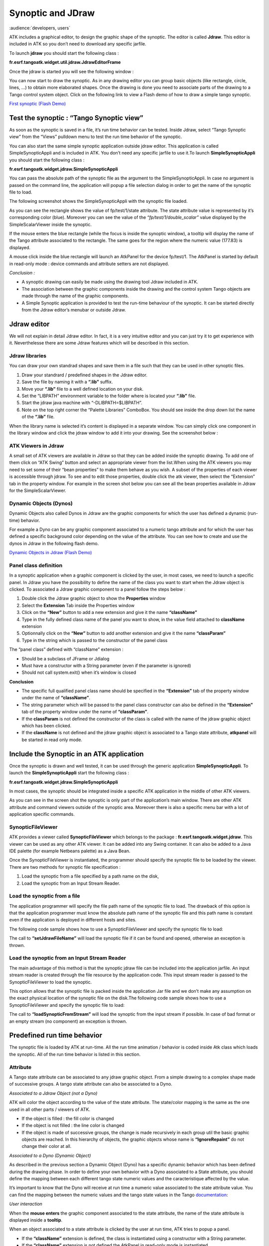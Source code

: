 .. _jdraw_manual:

Synoptic and JDraw
==================

:audience:`developers, users`

ATK includes a graphical editor, to design the graphic shape of the
synoptic. The editor is called **Jdraw**. This editor is included in
ATK so you don’t need to download any specific jarfile.

To launch **jdraw** you should start the following class :

**fr.esrf.tangoatk.widget.util.jdraw.JdrawEditorFrame**

Once the jdraw is started you will see the following window :

|image28|

You can now start to draw the synoptic. As in any drawing editor you can
group basic objects (like rectangle, circle, lines, …) to obtain more
elaborated shapes. Once the drawing is done you need to associate parts
of the drawing to a Tango control system object. Click on the following
link to view a Flash demo of how to draw a simple tango synoptic.

`First synoptic (Flash
Demo) <http://www.esrf.fr/computing/cs/tango/tango_doc/atk_tutorial/flash-demos/jdraw.htm>`__

Test the synoptic : “Tango Synoptic view”
~~~~~~~~~~~~~~~~~~~~~~~~~~~~~~~~~~~~~~~~~

As soon as the synoptic is saved in a file, it’s run time behavior can
be tested. Inside Jdraw, select “Tango Synoptic view” from the “Views”
pulldown menu to test the run time behavior of the synoptic.

|image29|

You can also start the same simple synoptic application outside jdraw
editor. This application is called SimpleSynopticAppli and is included
in ATK. You don’t need any specific jarfile to use it.To launch
**SimpleSynopticAppli** you should start the following class :

**fr.esrf.tangoatk.widget.jdraw.SimpleSynopticAppli**

You can pass the absolute path of the synoptic file as the argument to
the SimpleSynopticAppli. In case no argument is passed on the command
line, the application will popup a file selection dialog in order to get
the name of the synoptic file to load.

The following screenshot shows the SimpleSynopticAppli with the synoptic
file loaded.

|image30|

As you can see the rectangle shows the value of fp/test/1/state
attribute. The state attribute value is represented by it’s
corresponding color (blue). Moreover you can see the value of the
*“fp/test/1/double_scalar”* value displayed by the SimpleScalarViewer
inside the synoptic.

If the mouse enters the blue rectangle (while the focus is inside the
synoptic window), a tooltip will display the name of the Tango attribute
associated to the rectangle. The same goes for the region where the
numeric value (177.83) is displayed.

A mouse click inside the blue rectangle will launch an AtkPanel for the
device fp/test/1. The AtkPanel is started by default in read-only mode :
device commands and attribute setters are not displayed.

*Conclusion :*

-  A synoptic drawing can easily be made using the drawing tool Jdraw
   included in ATK.

-  The association between the graphic components inside the drawing and
   the control system Tango objects are made through the name of the
   graphic components.

-  A Simple Synoptic application is provided to test the run-time
   behaviour of the synoptic. It can be started directly from the Jdraw
   editor’s menubar or outside Jdraw.

Jdraw editor
~~~~~~~~~~~~

We will not explain in detail Jdraw editor. In fact, it is a very
intuitive editor and you can just try it to get experience with it.
Neverthelesse there are some Jdraw features which will be described in
this section.

Jdraw libraries
^^^^^^^^^^^^^^^

You can draw your own standrad shapes and save them in a file such that
they can be used in other synoptic files.

#. Draw your standrard / predefined shapes in the Jdraw editor.

#. Save the file by naming it with a **“.lib”** suffix.

#. Move your **“.lib”** file to a well defined location on your disk.

#. Set the “LIBPATH” environment variable to the folder where is located
   your **“.lib”** file.

#. Start the jdraw java machine with “-DLIBPATH=$LIBPATH”.

#. Note on the top right corner the “Palette Libraries” ComboBox. You
   should see inside the drop down list the name of the **“.lib”** file.

When the library name is selected it’s content is displayed in a
separate window. You can simply click one component in the library
window and click the jdraw window to add it into your drawing. See the
screenshot below :

|image31|

ATK Viewers in Jdraw
^^^^^^^^^^^^^^^^^^^^

A small set of ATK viewers are available in Jdraw so that they can be
added inside the synoptic drawing. To add one of them click on “ATK
Swing” button and select an appropriate viewer from the list.When using
the ATK viewers you may need to set some of their “bean properties” to
make them behave as you wish. A subset of the properties of each viewer
is accessible through jdraw. To see and to edit those properties, double
click the atk viewer, then select the “Extension” tab in the property
window. For example in the screen shot below you can see all the bean
properties available in Jdraw for the SimpleScalarViewer.

|image32|

Dynamic Objects (Dynos)
^^^^^^^^^^^^^^^^^^^^^^^

Dynamic Objects also called Dynos in Jdraw are the graphic components
for which the user has defined a dynamic (run-time) behavior.

For example a Dyno can be any graphic component associated to a numeric
tango attribute and for which the user has defined a specific background
color depending on the value of the attribute. You can see how to create
and use the dynos in Jdraw in the following flash demo.

`Dynamic Objects in Jdraw (Flash
Demo) <http://www.esrf.fr/computing/cs/tango/tango_doc/atk_tutorial/flash-demos/jdraw_dyno.htm>`__

Panel class definition
^^^^^^^^^^^^^^^^^^^^^^

In a synoptic application when a graphic component is clicked by the
user, in most cases, we need to launch a specific panel. In Jdraw you
have the possibility to define the name of the class you want to start
when the Jdraw object is clicked. To associated a Jdraw graphic
component to a panel follow the steps below :

#. Double click the Jdraw graphic object to show the **Properties** window

#. Select the **Extension** Tab inside the Properties window

#. Click on the **“New”** button to add a new extension and give it
   the name **“className”**

#. Type in the fully defined class name of the panel you want to show,
   in the value field attached to **className** extension

#. Optionnally click on the **“New”** button to add another
   extension and give it the name **“classParam”**

#. Type in the string which is passed to the constructor of the panel
   class

|image33|

The “panel class” defined with “className” extension :

-  Should be a subclass of JFrame or Jdialog

-  Must have a constructor with a String parameter (even if the
   parameter is ignored)

-  Should not call system.exit() when it’s window is closed

**Conclusion**

-  The specific full qualified panel class name should be specified in
   the **“Extension”** tab of the property window under the name of
   **“className”**.

-  The string parameter which will be passed to the panel class
   constructor can also be defined in the **“Extension”** tab of the
   property window under the name of **“classParam”**.

-  If the **classParam** is not defined the constructor of the class is
   called with the name of the jdraw graphic object which has been
   clicked.

-  If the **className** is not defined and the jdraw graphic object is
   associated to a Tango state attribute, **atkpanel** will be started
   in read only mode.

Include the Synoptic in an ATK application
~~~~~~~~~~~~~~~~~~~~~~~~~~~~~~~~~~~~~~~~~~

Once the synoptic is drawn and well tested, it can be used through the
generic application **SimpleSynopticAppli**. To launch the
**SimpleSynopticAppli** start the following class :

**fr.esrf.tangoatk.widget.jdraw.SimpleSynopticAppli**

In most cases, the synoptic should be integrated inside a specific ATK
application in the middle of other ATK viewers.

|image34|

As you can see in the screen shot the synoptic is only part of the
application’s main window. There are other ATK attribute and command
viewers outside of the synoptic area. Moreover there is also a specific
menu bar with a lot of application specific commands.

SynopticFileViewer
^^^^^^^^^^^^^^^^^^

ATK provides a viewer called **SynopticFileViewer** which belongs to the
package : **fr.esrf.tangoatk.widget.jdraw**. This viewer can be used as
any other ATK viewer. It can be added into any Swing container. It can
also be added to a Java IDE palette (for example Netbeans palette) as a
Java Bean.

Once the SynopticFileViewer is instantiated, the programmer should
specify the synoptic file to be loaded by the viewer. There are two
methods for synoptic file specification :

#. Load the synoptic from a file specified by a path name on the disk,

#. Load the synoptic from an Input Stream Reader.

Load the synoptic from a file
^^^^^^^^^^^^^^^^^^^^^^^^^^^^^

The application programmer will specify the file path name of the
synoptic file to load. The drawback of this option is that the
application programmer must know the absolute path name of the synoptic
file and this path name is constant even if the application is deployed
in different hosts and sites.

The following code sample shows how to use a SynopticFileViewer and
specify the synoptic file to load:

.. code-block:: java
    :linenos:

    SynopticFileViewer  sfv = new SynopticFileViewer();

    sfv.setToolTipMode(TangoSynopticHandler.TOOL_TIP_NAME);
    sfv.setAutoZoom(true);
    Try
    {
        sfv. setJdrawFileName ("/my/root/dir/jdraw_file mySynoptic.jdw ");
    }
    Catch (Exception ex) {}


The call to **“setJdrawFileName”** will load the synoptic file if it
can be found and opened, otherwise an exception is thrown.

Load the synoptic from an Input Stream Reader
^^^^^^^^^^^^^^^^^^^^^^^^^^^^^^^^^^^^^^^^^^^^^

The main advantage of this method is that the synoptic jdraw file can be
included into the application jarfile. An input stream reader is created
through the file resource by the application code. This input stream
reader is passed to the SynopticFileViewer to load the synoptic.

This option allows that the synoptic file is packed inside the
application Jar file and we don’t make any assumption on the exact
physical location of the synoptic file on the disk.The following code
sample shows how to use a SynopticFileViewer and specify the synoptic
file to load:


.. code-block:: java
    :linenos:

    SynopticFileViewer  sfv = new SynopticFileViewer();
    sfv.setToolTipMode(TangoSynopticHandler.TOOL_TIP_NAME);
    sfv.setAutoZoom(true);
    InputStreamReader   inStrReader=null;
    InputStream   jdFileInStream = this.getClass().getResourceAsStream("/mypakcage/file.jdw");
    if (jdFileInStream!=null)
        inStrReader = new InputStreamReader(jdFileInStream);
    if (inStrReader!=null)
    {
        try
        {
           sfv .loadSynopticFromStream(inStrReader);
        }
        catch (Exception ex) {}
    }



The call to **“loadSynopticFromStream”** will load the synoptic from
the input stream if possible. In case of bad format or an empty stream
(no component) an exception is thrown.

Predefined run time behavior
~~~~~~~~~~~~~~~~~~~~~~~~~~~~

The synoptic file is loaded by ATK at run-time. All the run time
animation / behavior is coded inside Atk class which loads the synoptic.
All of the run time behavior is listed in this section.

Attribute
^^^^^^^^^

A Tango state attribute can be associated to any jdraw graphic object.
From a simple drawing to a complex shape made of successive groups. A
tango state attribute can also be associated to a Dyno.

*Associated to a Jdraw Object (not a Dyno)*

ATK will color the object according to the value of the state attribute.
The state/color mapping is the same as the one used in all other parts /
viewers of ATK.

-  If the object is filled : the fill color is changed

-  If the object is not filled : the line color is changed

-  If the object is made of successive groups, the change is made
   recursively in each group util the basic graphic objects are reached.
   In this hierarchy of objects, the graphic objects whose name is
   **“IgnoreRepaint”** do not change their color at all.

*Associated to a Dyno (Dynamic Object)*

As described in the previous section a Dynamic Object (Dyno) has a
specific dynamic behavior which has been defined during the drawing
phase. In order to define your own behavior with a Dyno associated to a
State attribute, you should define the mapping between each different
tango state numeric values and the caracteristique affected by the
value.

It’s important to know that the Dyno will receive at run time a numeric
value associated to the state attribute value. You can find the mapping
between the numeric values and the tango state values in the Tango
documentation_:

*User interaction*

When the **mouse enters** the graphic component associated to the state
attribute, the name of the state attribute is displayed inside a
**tooltip**.

When an object associated to a state attribute is clicked by the user at
run time, ATK tries to popup a panel.

-  If the **“className”** extension is defined, the class is
   instantiated using a constructor with a String parameter.

-  If the **“className”** extension is not defined the AtkPanel in
   read-only mode is instantiated.

-  If the **“classParam”** extension is defined, the string is
   passed as the argument to the constructor of the panel class.

-  If the **“classParam”** extension is not defined, the device name
   behind the state attribute is passed as the argument to the
   constructor of the panel class.

Tango Numeric Attribute
^^^^^^^^^^^^^^^^^^^^^^^

A Tango numeric attribute can be associated to a Dyno (Dynamic Object)
or to an adapted Atk Viewer (for example SimpleScalarViewer).

*Associated to a Dyno (Dynamic Object)*

As described in the previous sections a Dynamic Object (Dyno) has a
specific dynamic behavior which has been defined during the drawing
phase. In order to define your own behavior with a Dyno associated to a
tango numeric attribute, you should define the mapping between different
values of the tango attribute and the caracteristique affected by the
value. You can for example associate “value intervals” to a
caracteristique change. See the `Dynamic Objects in Jdraw (Flash
Demo) <http://www.esrf.fr/computing/cs/tango/tango_doc/atk_tutorial/flash-demos/jdraw_dyno.htm>`__.

It’s important to know that the Dyno will receive at run time the
numeric value of the tango attribute when it changes.

*Associated to an Atk Viewer (for example SimpleScalarViewer)*

The tango attribute will be set as the model of the AtkViewer
(SimpleScalarViewer) and that’s it. All the run-time behavior is defined
by the AtkViewer which is used.

Some of the bean properties of the Atk Viewer are available in the
extension Tab of the Jdraw properties window.

*User interaction*

When the **mouse enters** the graphic component associated to the tango
numeric attribute, the name of the tango attribute is displayed inside a
**tooltip**.

When an object associated to the tango attribute is selected by the user
at run time, ATK tries to popup a panel :

-  If the **“className”** extension is defined, the class is
   instantiated using a constructor with a String parameter.

-  If the **“classParam”** extension is defined, the string is
   passed as the argument to the constructor of the panel class.

-  If the **“classParam”** extension is not defined, the name of the
   Jdraw object (which is the name of the Tango numeric attribute) is
   passed as the argument to the constructor of the panel class.

-  If the **“className”** extension is not defined nothing happens

Tango Boolean Attribute
^^^^^^^^^^^^^^^^^^^^^^^

A Tango boolean attribute can be associated to a Dyno (Dynamic Object)
or to an adapted Atk Viewer (for example BooleanScalarCheckboxViewer).

*Associated to a Dyno (Dynamic Object)*

In order to define your own behavior with a Dyno associated to a tango
boolean attribute, you should define the mapping between the two values
of the boolean attribute (true and false) and the caracteristique
affected by the value. See the `Dynamic Objects in Jdraw (Flash
Demo) <http://www.esrf.fr/computing/cs/tango/tango_doc/atk_tutorial/flash-demos/jdraw_dyno.htm>`__.

It’s important to know that the Dyno will receive at run time the
numeric value for the boolean attribute. It means that if the attribute
value is false, the value 0 is sent to the Dyno and if the attribute
value is true the value 1 is sent to the Dyno.

*Associated to an Atk Viewer (for example BooleanScalarCheckboxViewer)*

The tango attribute will be set as the model of the AtkViewer
(*BooleanScalarCheckboxViewer*). All the run-time behavior is defined by
the AtkViewer which is used.

Some of the bean properties of the Atk Viewer are available in the
extension Tab of the Jdraw properties window.

*User interaction*

When the **mouse enters** the graphic component associated to the tango
numeric attribute, the name of the tango attribute is displayed inside a
**tooltip**.

When an object associated to the tango attribute is selected by the user
at run time, ATK tries to popup a panel :

-  If the **“className”** extension is defined, the class is
   instantiated using a constructor with a String parameter.

-  If the **“classParam”** extension is defined, the string is
   passed as the argument to the constructor of the panel class.

-  If the **“classParam”** extension is not defined, the name of the
   Jdraw object (which is the name of the Tango boolean attribute) is
   passed as the argument to the constructor of the panel class.

-  If the **“className”** extension is not defined nothing happens

Tango DevState Spectrum Attribute
^^^^^^^^^^^^^^^^^^^^^^^^^^^^^^^^^

An element of a Tango DevState spectrum attribute can be associated to
any jdraw graphic object. From a simple drawing to a complex shape made
of successive groups. An element of a Tango DevState spectrum attribute
can also be associated to a Dyno. To assign an element of a DevState
spectrum attribute we use the brakets. So to associate the 10 :sup:`th`
element of the state spectrum attribute sr/rf-tra/tra1/SubDevicesStates,
the name of the graphic component should be
**sr/rf-tra/tra1/SubDevicesStates[9]**.

*Associated to a Jdraw Object (not a Dyno)*

ATK will color the object according to the value of the element
specified in the state spectrum attribute. The state/color mapping is
the same as the one used in all other parts / viewers of ATK.

-  If the object is filled : the fill color is changed according to the
   state value

-  If the object is not filled : the line color is changed according to
   the state value

-  If the object is made of successive groups, the change is made
   recursively in each group util the basic graphic objects are reached.
   In this hierarchy of objects, the graphic objects whose name is
   **“IgnoreRepaint”** do not change their color at all.

*Associated to a Dyno (Dynamic Object)*

As described in the previous sections a Dynamic Object (Dyno) has a
specific dynamic behavior which has been defined during the drawing
phase. In order to define your own behavior with a Dyno associated to an
element of a State spectrum attribute, you should define the mapping
between each different tango state numeric values and the
caracteristique affected by the value.

It’s important to know that the Dyno will receive at run time a numeric
value associated to the state attribute value. You can find the mapping
between the numeric values and the tango state values in the Tango
documentation_:


*User interaction*

When the **mouse enters** the graphic component associated to the state
spectrum attribute, the name of the state spectrum attribute + index of
the element in the spectrum is displayed inside a **tooltip**.

When an object associated to a state attribute is clicked by the user at
run time, ATK tries to popup a panel.

-  If the **“className”** extension is defined, the class is
   instantiated using a constructor with a String parameter.

-  If the **“classParam”** extension is defined, the string is
   passed as the argument to the constructor of the panel class.

-  If the **“classParam”** extension is not defined, the name of the
   Jdraw object (which is the name of the element of a tango DevState
   spectrum attribute) is passed as the argument to the constructor of
   the panel class.

-  If the **“className”** extension is not defined nothing happens

Tango Command
^^^^^^^^^^^^^

A Tango Command can be associated to a Jdraw interactive component or to
an adapted Atk Viewer (for example VoidVoidCommandViewer).

*Associated to a Jdraw interactive component*

When the interactive graphic component is clicked, the tango command is
executed.

*Associated to an Atk Viewer (for example VoidVoidCommandViewer)*

The tango attribute will be set as the model of the AtkViewer
(VoidVoidCommandViewer). All the run-time behavior is defined by the
AtkViewer which is used.

Some of the bean properties of the Atk Viewer are available in the
extension Tab of the Jdraw properties window.

*User interaction*

When the **mouse enters** the graphic component associated to the tango
command, the name of the tango command is displayed inside a
**tooltip**.

When the interactive object associated to the tango command is clicked
by the user at run time, ATK sends the command to the associated Tango
device.

Other types of Tango Attributes
^^^^^^^^^^^^^^^^^^^^^^^^^^^^^^^

Other type of Tango attributes can be associated only to an Atk viewer
avialable in Jdraw editor under the “Atk Swing” button. They cannot be
associated to a Jdraw graphic component. The use of an Atk viewer is
mandatory.

The following tango attributes can be used in Jdraw and associated to
their corresponding Atk viewers as listed below :

-  **String Scalar** attribute should be associated to a
   **SimpleScalarViewer**

-  **Numeric Spectrum** attribute should be associated to a
   **NumberSpectrumViewer**

-  **Numeric Image** attribute should be associated to a
   **NumberImageViewer**

The run time behavior is the one provided by the Atk viewer.

.. |image28| image:: media/image32.jpeg
   :width: 6.29792in
   :height: 5.23819in
.. |image29| image:: media/image33.jpeg
   :width: 5.52986in
   :height: 4.22639in
.. |image30| image:: media/image34.jpeg
   :width: 3.59514in
   :height: 1.60694in
.. |image31| image:: media/image35.jpeg
   :width: 6.29167in
   :height: 2.47014in
.. |image32| image:: media/image36.jpeg
   :width: 3.29167in
   :height: 3.18472in
.. |image33| image:: media/image37.jpeg
   :width: 3.29167in
   :height: 3.16042in
.. |image34| image:: media/image31.jpeg
   :width: 6.29792in
   :height: 3.66042in

.. definitions
  ------------
.. _documentation: http://www.esrf.eu/computing/cs/tango/tango_doc/kernel_doc/tango_java_api/classes/constant-values.html
